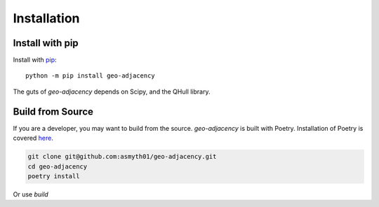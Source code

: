 Installation
============

Install with pip
----------------

Install with `pip`_::

   python -m pip install geo-adjacency

The guts of `geo-adjacency` depends on Scipy, and the QHull library.


Build from Source
-----------------

If you are a developer, you may want to build from the source. `geo-adjacency` is built
with Poetry. Installation of Poetry is covered `here`_.

.. code-block:: bash

   git clone git@github.com:asmyth01/geo-adjacency.git
   cd geo-adjacency
   poetry install

Or use `build`

.. code-block:: bash
   git clone git@github.com:asmyth01/geo-adjacency.git
   cd geo-adjacency
   python -m build .


.. _pip: https://pip.pypa.io/en/stable/installation/ 
.. _here: https://python-poetry.org/docs/#installation


